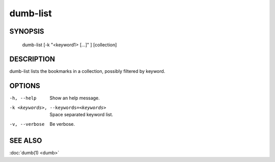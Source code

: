 dumb-list
=========

SYNOPSIS
--------

   dumb-list [-k "<keyword1> [...]" ] [collection]

DESCRIPTION
-----------

dumb-list lists the bookmarks in a collection, possibly filtered 
by keyword.

OPTIONS
-------

-h, --help
   Show an help message.
-k <keywords>, --keywords=<keywords> 
   Space separated keyword list.
-v, --verbose
   Be verbose.


SEE ALSO
--------

:doc:`dumb(1) <dumb>`


